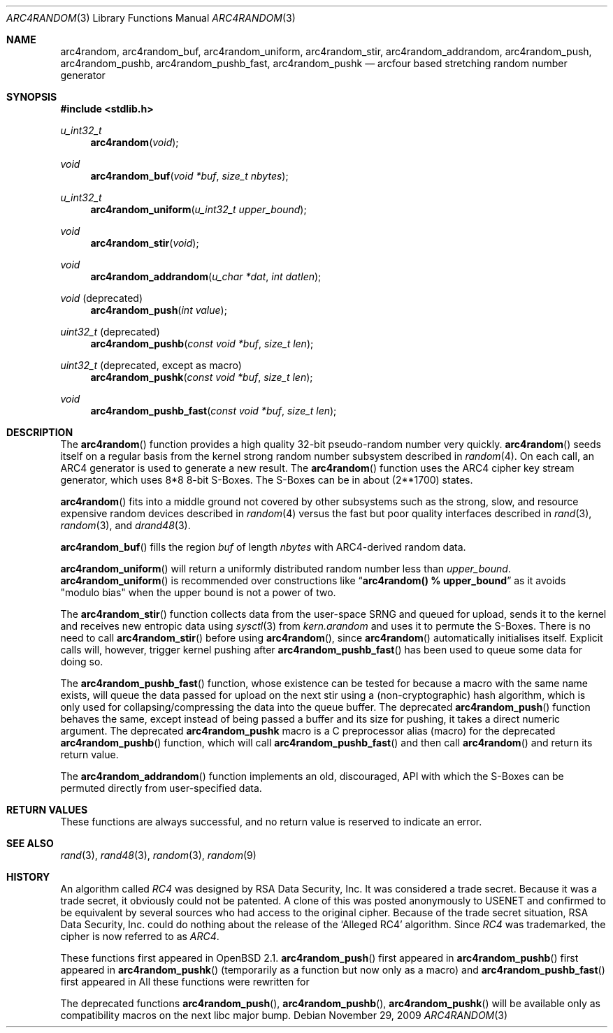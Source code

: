 .\" $MirOS: src/lib/libc/crypt/arc4random.3,v 1.12 2009/11/29 18:22:30 tg Exp $
.\" $OpenBSD: arc4random.3,v 1.27 2008/12/23 18:31:02 deraadt Exp $
.\"
.\" Copyright (c) 2010
.\"	Thorsten Glaser <tg@mirbsd.de>
.\" Copyright 1997 Niels Provos <provos@physnet.uni-hamburg.de>
.\" All rights reserved.
.\"
.\" Redistribution and use in source and binary forms, with or without
.\" modification, are permitted provided that the following conditions
.\" are met:
.\" 1. Redistributions of source code must retain the above copyright
.\"    notice, this list of conditions and the following disclaimer.
.\" 2. Redistributions in binary form must reproduce the above copyright
.\"    notice, this list of conditions and the following disclaimer in the
.\"    documentation and/or other materials provided with the distribution.
.\" 3. All advertising materials mentioning features or use of this software
.\"    must display the following acknowledgement:
.\"      This product includes software developed by Niels Provos.
.\" 4. The name of the author may not be used to endorse or promote products
.\"    derived from this software without specific prior written permission.
.\"
.\" THIS SOFTWARE IS PROVIDED BY THE AUTHOR ``AS IS'' AND ANY EXPRESS OR
.\" IMPLIED WARRANTIES, INCLUDING, BUT NOT LIMITED TO, THE IMPLIED WARRANTIES
.\" OF MERCHANTABILITY AND FITNESS FOR A PARTICULAR PURPOSE ARE DISCLAIMED.
.\" IN NO EVENT SHALL THE AUTHOR BE LIABLE FOR ANY DIRECT, INDIRECT,
.\" INCIDENTAL, SPECIAL, EXEMPLARY, OR CONSEQUENTIAL DAMAGES (INCLUDING, BUT
.\" NOT LIMITED TO, PROCUREMENT OF SUBSTITUTE GOODS OR SERVICES; LOSS OF USE,
.\" DATA, OR PROFITS; OR BUSINESS INTERRUPTION) HOWEVER CAUSED AND ON ANY
.\" THEORY OF LIABILITY, WHETHER IN CONTRACT, STRICT LIABILITY, OR TORT
.\" (INCLUDING NEGLIGENCE OR OTHERWISE) ARISING IN ANY WAY OUT OF THE USE OF
.\" THIS SOFTWARE, EVEN IF ADVISED OF THE POSSIBILITY OF SUCH DAMAGE.
.\"
.Dd $Mdocdate: November 29 2009 $
.Dt ARC4RANDOM 3
.Os
.Sh NAME
.Nm arc4random ,
.Nm arc4random_buf ,
.Nm arc4random_uniform ,
.Nm arc4random_stir ,
.Nm arc4random_addrandom ,
.Nm arc4random_push ,
.Nm arc4random_pushb ,
.Nm arc4random_pushb_fast ,
.Nm arc4random_pushk
.Nd arcfour based stretching random number generator
.Sh SYNOPSIS
.Fd #include <stdlib.h>
.Ft u_int32_t
.Fn arc4random "void"
.Ft void
.Fn arc4random_buf "void *buf" "size_t nbytes"
.Ft u_int32_t
.Fn arc4random_uniform "u_int32_t upper_bound"
.Ft void
.Fn arc4random_stir "void"
.Ft void
.Fn arc4random_addrandom "u_char *dat" "int datlen"
.Ft void
.Pq deprecated 
.Fn arc4random_push "int value"
.Ft uint32_t
.Pq deprecated 
.Fn arc4random_pushb "const void *buf" "size_t len"
.Ft uint32_t
.Pq deprecated , except as macro
.Fn arc4random_pushk "const void *buf" "size_t len"
.Ft void
.Fn arc4random_pushb_fast "const void *buf" "size_t len"
.Sh DESCRIPTION
The
.Fn arc4random
function provides a high quality 32-bit pseudo-random
number very quickly.
.Fn arc4random
seeds itself on a regular basis from the kernel strong random number
subsystem described in
.Xr random 4 .
On each call, an ARC4 generator is used to generate a new result.
The
.Fn arc4random
function uses the ARC4 cipher key stream generator,
which uses 8*8 8-bit S-Boxes.
The S-Boxes can be in about (2**1700) states.
.Pp
.Fn arc4random
fits into a middle ground not covered by other subsystems such as
the strong, slow, and resource expensive random
devices described in
.Xr random 4
versus the fast but poor quality interfaces described in
.Xr rand 3 ,
.Xr random 3 ,
and
.Xr drand48 3 .
.Pp
.Fn arc4random_buf
fills the region
.Fa buf
of length
.Fa nbytes
with ARC4-derived random data.
.Pp
.Fn arc4random_uniform
will return a uniformly distributed random number less than
.Fa upper_bound .
.Fn arc4random_uniform
is recommended over constructions like
.Dq Li arc4random() % upper_bound
as it avoids "modulo bias" when the upper bound is not a power of two.
.Pp
The
.Fn arc4random_stir
function collects data from the user-space SRNG and queued for upload,
sends it to the kernel and receives new entropic data using
.Xr sysctl 3
from
.Va kern.arandom
and uses it to permute the S-Boxes.
There is no need to call
.Fn arc4random_stir
before using
.Fn arc4random ,
since
.Fn arc4random
automatically initialises itself.
Explicit calls will, however, trigger kernel pushing after
.Fn arc4random_pushb_fast
has been used to queue some data for doing so.
.Pp
The
.Fn arc4random_pushb_fast
function, whose existence can be tested for because a macro with
the same name exists, will queue the data passed for upload on the
next stir using a (non-cryptographic) hash algorithm, which is only
used for collapsing/compressing the data into the queue buffer.
The deprecated
.Fn arc4random_push
function behaves the same, except instead of being passed a buffer
and its size for pushing, it takes a direct numeric argument.
The deprecated
.Nm arc4random_pushk
macro is a C preprocessor alias (macro) for the deprecated
.Fn arc4random_pushb
function, which will call
.Fn arc4random_pushb_fast
and then call
.Fn arc4random
and return its return value.
.Pp
The
.Fn arc4random_addrandom
function implements an old, discouraged, API with which the S-Boxes
can be permuted directly from user-specified data.
.Sh RETURN VALUES
These functions are always successful, and no return value is
reserved to indicate an error.
.Sh SEE ALSO
.Xr rand 3 ,
.Xr rand48 3 ,
.Xr random 3 ,
.Xr random 9
.Sh HISTORY
An algorithm called
.Pa RC4
was designed by RSA Data Security, Inc.
It was considered a trade secret.
Because it was a trade secret, it obviously could not be patented.
A clone of this was posted anonymously to USENET and confirmed to
be equivalent by several sources who had access to the original cipher.
Because of the trade secret situation, RSA Data Security, Inc. could
do nothing about the release of the
.Ql Alleged RC4
algorithm.
Since
.Pa RC4
was trademarked, the cipher is now referred to as
.Pa ARC4 .
.Pp
These functions first appeared in
.Ox 2.1 .
.Fn arc4random_push
first appeared in
.Mx 8 .
.Fn arc4random_pushb
first appeared in
.Mx 10 .
.Fn arc4random_pushk
(temporarily as a function but now only as a macro) and
.Fn arc4random_pushb_fast
first appeared in
.Mx 11 .
All these functions were rewritten for
.Mx 11 .
.Pp
The deprecated functions
.Fn arc4random_push ,
.Fn arc4random_pushb ,
.Fn arc4random_pushk
will be available only as compatibility macros on the next libc major bump.
